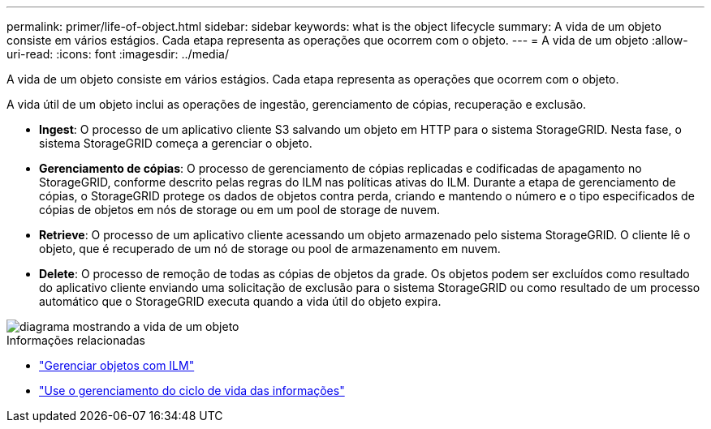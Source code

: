 ---
permalink: primer/life-of-object.html 
sidebar: sidebar 
keywords: what is the object lifecycle 
summary: A vida de um objeto consiste em vários estágios. Cada etapa representa as operações que ocorrem com o objeto. 
---
= A vida de um objeto
:allow-uri-read: 
:icons: font
:imagesdir: ../media/


[role="lead"]
A vida de um objeto consiste em vários estágios. Cada etapa representa as operações que ocorrem com o objeto.

A vida útil de um objeto inclui as operações de ingestão, gerenciamento de cópias, recuperação e exclusão.

* *Ingest*: O processo de um aplicativo cliente S3 salvando um objeto em HTTP para o sistema StorageGRID. Nesta fase, o sistema StorageGRID começa a gerenciar o objeto.
* *Gerenciamento de cópias*: O processo de gerenciamento de cópias replicadas e codificadas de apagamento no StorageGRID, conforme descrito pelas regras do ILM nas políticas ativas do ILM. Durante a etapa de gerenciamento de cópias, o StorageGRID protege os dados de objetos contra perda, criando e mantendo o número e o tipo especificados de cópias de objetos em nós de storage ou em um pool de storage de nuvem.
* *Retrieve*: O processo de um aplicativo cliente acessando um objeto armazenado pelo sistema StorageGRID. O cliente lê o objeto, que é recuperado de um nó de storage ou pool de armazenamento em nuvem.
* *Delete*: O processo de remoção de todas as cópias de objetos da grade. Os objetos podem ser excluídos como resultado do aplicativo cliente enviando uma solicitação de exclusão para o sistema StorageGRID ou como resultado de um processo automático que o StorageGRID executa quando a vida útil do objeto expira.


image::../media/object_lifecycle.png[diagrama mostrando a vida de um objeto]

.Informações relacionadas
* link:../ilm/index.html["Gerenciar objetos com ILM"]
* link:using-information-lifecycle-management.html["Use o gerenciamento do ciclo de vida das informações"]

